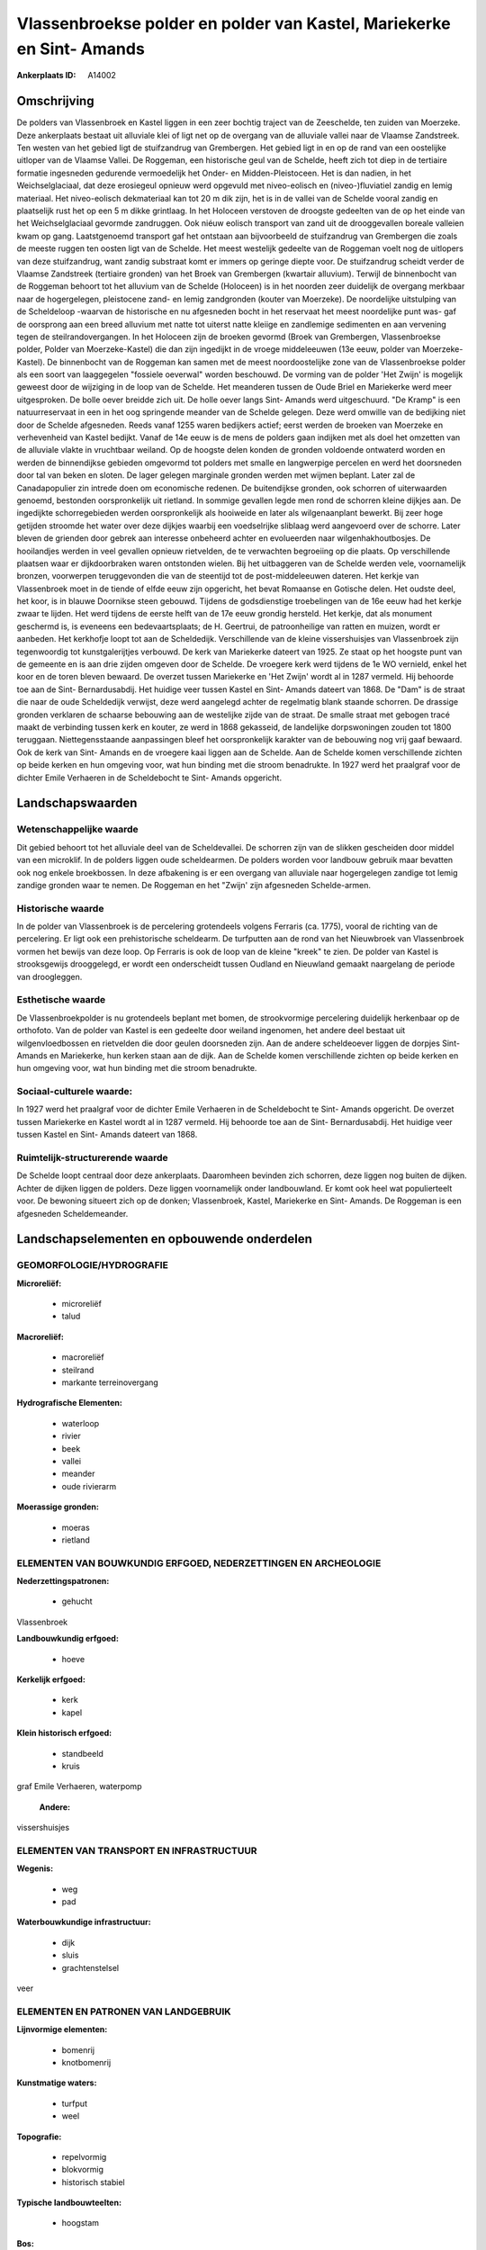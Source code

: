Vlassenbroekse polder en polder van Kastel, Mariekerke en Sint- Amands
======================================================================

:Ankerplaats ID: A14002




Omschrijving
------------

De polders van Vlassenbroek en Kastel liggen in een zeer bochtig
traject van de Zeeschelde, ten zuiden van Moerzeke. Deze ankerplaats
bestaat uit alluviale klei of ligt net op de overgang van de alluviale
vallei naar de Vlaamse Zandstreek. Ten westen van het gebied ligt de
stuifzandrug van Grembergen. Het gebied ligt in en op de rand van een
oostelijke uitloper van de Vlaamse Vallei. De Roggeman, een historische
geul van de Schelde, heeft zich tot diep in de tertiaire formatie
ingesneden gedurende vermoedelijk het Onder- en Midden-Pleistoceen. Het
is dan nadien, in het Weichselglaciaal, dat deze erosiegeul opnieuw werd
opgevuld met niveo-eolisch en (niveo-)fluviatiel zandig en lemig
materiaal. Het niveo-eolisch dekmateriaal kan tot 20 m dik zijn, het is
in de vallei van de Schelde vooral zandig en plaatselijk rust het op een
5 m dikke grintlaag. In het Holoceen verstoven de droogste gedeelten van
de op het einde van het Weichselglaciaal gevormde zandruggen. Ook niéuw
eolisch transport van zand uit de drooggevallen boreale valleien kwam op
gang. Laatstgenoemd transport gaf het ontstaan aan bijvoorbeeld de
stuifzandrug van Grembergen die zoals de meeste ruggen ten oosten ligt
van de Schelde. Het meest westelijk gedeelte van de Roggeman voelt nog
de uitlopers van deze stuifzandrug, want zandig substraat komt er immers
op geringe diepte voor. De stuifzandrug scheidt verder de Vlaamse
Zandstreek (tertiaire gronden) van het Broek van Grembergen (kwartair
alluvium). Terwijl de binnenbocht van de Roggeman behoort tot het
alluvium van de Schelde (Holoceen) is in het noorden zeer duidelijk de
overgang merkbaar naar de hogergelegen, pleistocene zand- en lemig
zandgronden (kouter van Moerzeke). De noordelijke uitstulping van de
Scheldeloop -waarvan de historische en nu afgesneden bocht in het
reservaat het meest noordelijke punt was- gaf de oorsprong aan een breed
alluvium met natte tot uiterst natte kleiige en zandlemige sedimenten en
aan vervening tegen de steilrandovergangen. In het Holoceen zijn de
broeken gevormd (Broek van Grembergen, Vlassenbroekse polder, Polder van
Moerzeke-Kastel) die dan zijn ingedijkt in de vroege middeleeuwen (13e
eeuw, polder van Moerzeke-Kastel). De binnenbocht van de Roggeman kan
samen met de meest noordoostelijke zone van de Vlassenbroekse polder als
een soort van laaggegelen "fossiele oeverwal" worden beschouwd. De
vorming van de polder 'Het Zwijn' is mogelijk geweest door de wijziging
in de loop van de Schelde. Het meanderen tussen de Oude Briel en
Mariekerke werd meer uitgesproken. De bolle oever breidde zich uit. De
holle oever langs Sint- Amands werd uitgeschuurd. "De Kramp" is een
natuurreservaat in een in het oog springende meander van de Schelde
gelegen. Deze werd omwille van de bedijking niet door de Schelde
afgesneden. Reeds vanaf 1255 waren bedijkers actief; eerst werden de
broeken van Moerzeke en verhevenheid van Kastel bedijkt. Vanaf de 14e
eeuw is de mens de polders gaan indijken met als doel het omzetten van
de alluviale vlakte in vruchtbaar weiland. Op de hoogste delen konden de
gronden voldoende ontwaterd worden en werden de binnendijkse gebieden
omgevormd tot polders met smalle en langwerpige percelen en werd het
doorsneden door tal van beken en sloten. De lager gelegen marginale
gronden werden met wijmen beplant. Later zal de Canadapopulier zin
intrede doen om economische redenen. De buitendijkse gronden, ook
schorren of uiterwaarden genoemd, bestonden oorspronkelijk uit rietland.
In sommige gevallen legde men rond de schorren kleine dijkjes aan. De
ingedijkte schorregebieden werden oorspronkelijk als hooiweide en later
als wilgenaanplant bewerkt. Bij zeer hoge getijden stroomde het water
over deze dijkjes waarbij een voedselrijke sliblaag werd aangevoerd over
de schorre. Later bleven de grienden door gebrek aan interesse onbeheerd
achter en evolueerden naar wilgenhakhoutbosjes. De hooilandjes werden in
veel gevallen opnieuw rietvelden, de te verwachten begroeiing op die
plaats. Op verschillende plaatsen waar er dijkdoorbraken waren
ontstonden wielen. Bij het uitbaggeren van de Schelde werden vele,
voornamelijk bronzen, voorwerpen teruggevonden die van de steentijd tot
de post-middeleeuwen dateren. Het kerkje van Vlassenbroek moet in de
tiende of elfde eeuw zijn opgericht, het bevat Romaanse en Gotische
delen. Het oudste deel, het koor, is in blauwe Doornikse steen gebouwd.
Tijdens de godsdienstige troebelingen van de 16e eeuw had het kerkje
zwaar te lijden. Het werd tijdens de eerste helft van de 17e eeuw
grondig hersteld. Het kerkje, dat als monument geschermd is, is eveneens
een bedevaartsplaats; de H. Geertrui, de patroonheilige van ratten en
muizen, wordt er aanbeden. Het kerkhofje loopt tot aan de Scheldedijk.
Verschillende van de kleine vissershuisjes van Vlassenbroek zijn
tegenwoordig tot kunstgalerijtjes verbouwd. De kerk van Mariekerke
dateert van 1925. Ze staat op het hoogste punt van de gemeente en is aan
drie zijden omgeven door de Schelde. De vroegere kerk werd tijdens de 1e
WO vernield, enkel het koor en de toren bleven bewaard. De overzet
tussen Mariekerke en 'Het Zwijn' wordt al in 1287 vermeld. Hij behoorde
toe aan de Sint- Bernardusabdij. Het huidige veer tussen Kastel en Sint-
Amands dateert van 1868. De "Dam" is de straat die naar de oude
Scheldedijk verwijst, deze werd aangelegd achter de regelmatig blank
staande schorren. De drassige gronden verklaren de schaarse bebouwing
aan de westelijke zijde van de straat. De smalle straat met gebogen
tracé maakt de verbinding tussen kerk en kouter, ze werd in 1868
gekasseid, de landelijke dorpswoningen zouden tot 1800 teruggaan.
Niettegensstaande aanpassingen bleef het oorspronkelijk karakter van de
bebouwing nog vrij gaaf bewaard. Ook de kerk van Sint- Amands en de
vroegere kaai liggen aan de Schelde. Aan de Schelde komen verschillende
zichten op beide kerken en hun omgeving voor, wat hun binding met die
stroom benadrukte. In 1927 werd het praalgraf voor de dichter Emile
Verhaeren in de Scheldebocht te Sint- Amands opgericht.



Landschapswaarden
-----------------


Wetenschappelijke waarde
~~~~~~~~~~~~~~~~~~~~~~~~

Dit gebied behoort tot het alluviale deel van de Scheldevallei. De
schorren zijn van de slikken gescheiden door middel van een microklif.
In de polders liggen oude scheldearmen. De polders worden voor landbouw
gebruik maar bevatten ook nog enkele broekbossen. In deze afbakening is
er een overgang van alluviale naar hogergelegen zandige tot lemig
zandige gronden waar te nemen. De Roggeman en het "Zwijn' zijn
afgesneden Schelde-armen.

Historische waarde
~~~~~~~~~~~~~~~~~~


In de polder van Vlassenbroek is de percelering grotendeels volgens
Ferraris (ca. 1775), vooral de richting van de percelering. Er ligt ook
een prehistorische scheldearm. De turfputten aan de rond van het
Nieuwbroek van Vlassenbroek vormen het bewijs van deze loop. Op Ferraris
is ook de loop van de kleine "kreek" te zien. De polder van Kastel is
strooksgewijs drooggelegd, er wordt een onderscheidt tussen Oudland en
Nieuwland gemaakt naargelang de periode van droogleggen.

Esthetische waarde
~~~~~~~~~~~~~~~~~~

De Vlassenbroekpolder is nu grotendeels beplant
met bomen, de strookvormige percelering duidelijk herkenbaar op de
orthofoto. Van de polder van Kastel is een gedeelte door weiland
ingenomen, het andere deel bestaat uit wilgenvloedbossen en rietvelden
die door geulen doorsneden zijn. Aan de andere scheldeoever liggen de
dorpjes Sint- Amands en Mariekerke, hun kerken staan aan de dijk. Aan de
Schelde komen verschillende zichten op beide kerken en hun omgeving
voor, wat hun binding met die stroom benadrukte.


Sociaal-culturele waarde:
~~~~~~~~~~~~~~~~~~~~~~~~


In 1927 werd het praalgraf voor de dichter
Emile Verhaeren in de Scheldebocht te Sint- Amands opgericht. De overzet
tussen Mariekerke en Kastel wordt al in 1287 vermeld. Hij behoorde toe
aan de Sint- Bernardusabdij. Het huidige veer tussen Kastel en Sint-
Amands dateert van 1868.

Ruimtelijk-structurerende waarde
~~~~~~~~~~~~~~~~~~~~~~~~~~~~~~~~

De Schelde loopt centraal door deze ankerplaats. Daaromheen bevinden
zich schorren, deze liggen nog buiten de dijken. Achter de dijken liggen
de polders. Deze liggen voornamelijk onder landbouwland. Er komt ook
heel wat populierteelt voor. De bewoning situeert zich op de donken;
Vlassenbroek, Kastel, Mariekerke en Sint- Amands. De Roggeman is een
afgesneden Scheldemeander.



Landschapselementen en opbouwende onderdelen
--------------------------------------------



GEOMORFOLOGIE/HYDROGRAFIE
~~~~~~~~~~~~~~~~~~~~~~~~

**Microreliëf:**

 * microreliëf
 * talud


**Macroreliëf:**

 * macroreliëf
 * steilrand
 * markante terreinovergang

**Hydrografische Elementen:**

 * waterloop
 * rivier
 * beek
 * vallei
 * meander
 * oude rivierarm


**Moerassige gronden:**

 * moeras
 * rietland



ELEMENTEN VAN BOUWKUNDIG ERFGOED, NEDERZETTINGEN EN ARCHEOLOGIE
~~~~~~~~~~~~~~~~~~~~~~~~~~~~~~~~~~~~~~~~~~~~~~~~~~~~~~~~~~~~~~~

**Nederzettingspatronen:**

 * gehucht

Vlassenbroek

**Landbouwkundig erfgoed:**

 * hoeve


**Kerkelijk erfgoed:**

 * kerk
 * kapel


**Klein historisch erfgoed:**

 * standbeeld
 * kruis


graf Emile Verhaeren, waterpomp

 **Andere:**
vissershuisjes

ELEMENTEN VAN TRANSPORT EN INFRASTRUCTUUR
~~~~~~~~~~~~~~~~~~~~~~~~~~~~~~~~~~~~~~~~~

**Wegenis:**

 * weg
 * pad


**Waterbouwkundige infrastructuur:**

 * dijk
 * sluis
 * grachtenstelsel


veer

ELEMENTEN EN PATRONEN VAN LANDGEBRUIK
~~~~~~~~~~~~~~~~~~~~~~~~~~~~~~~~~~~~~

**Lijnvormige elementen:**

 * bomenrij
 * knotbomenrij

**Kunstmatige waters:**

 * turfput
 * weel


**Topografie:**

 * repelvormig
 * blokvormig
 * historisch stabiel


**Typische landbouwteelten:**

 * hoogstam


**Bos:**

 * loof
 * broek
 * hakhout
 * middelhout
 * hooghout
 * struweel


**Bijzondere waterhuishouding:**

 * polder
 * uiterwaarden
 * buitendijks



OPMERKINGEN EN KNELPUNTEN
~~~~~~~~~~~~~~~~~~~~~~~~

In de polder van Kastel neemt de tuinbouw serieuse uitbreiding met het
plaatsen van serrecomplexen tot gevolg. De polder van Vlassenbroek wordt
door de populierenteelt gedomineerd. De polder wordt door de expresweg
N41 doorsneden. Rond de turfputjes staan visserskoten.
